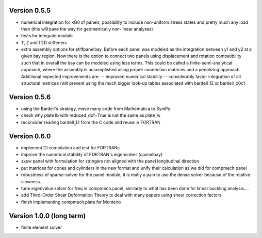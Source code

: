 Version 0.5.5
-------------
- numerical integration for kG0 of panels, possibility to include non-uniform
  stress states and pretty much any load then (this will pave the way for
  geometrically non-linear analyses)
- tests for integrate module
- T, Z and I 2D stiffeners
- extra assembly options for stiffpanelbay. Before each panel was modeled as
  the integration between y1 and y2 at a given bay region. Now there is the
  option to connect two panels using displacement and rotation compatibility
  such that in overall the bay can be modeled using less terms. This could be
  called a finite-semi-analytical approach, where the assembly is accomplished
  using proper connection matrices and a penalizing approach. Additional
  expected improvements are:
  -- improved numerical stability
  -- considerably faster integration of all structural matrices (will prevent
  using the much bigger look-up tables associated with bardell_12 or
  bardell_c0c1

Version 0.5.6
-------------
- using the Bardell's strategy, move many code from Mathematica to SymPy
- check why plate lb with reduced_dof=True is not the same as plate_w
- reconsider reading bardell_12 from the C code and reuse in FORTRAN

Version 0.6.0
-------------
- implement CI compilation and test for FORTRANs
- improve the numerical stability of FORTRAN's eigensolver (cpanelbay)
- skew panel with formulation for stringers not aligned with the panel
  longitudinal direction
- put matrices for cones and cylinders in the new format and unify their
  calculation as we did for compmech.panel
- robustness of sparse-solver for the panel module, it is really a pain to use
  the dense solver because of the relative slowness...
- tune eigenvalue solver for freq in compmech.panel, similarly to what has
  been done for linear buckling analysis....
- add Third-Order Shear Deformation Theory to deal with many papers using
  shear correction factors
- finish implementing compmech.plate for Monteiro

Version 1.0.0 (long term)
--------------------------
- finite element solver
